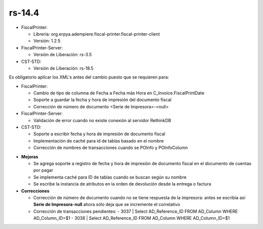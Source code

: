 .. _documento/versión-14-4:

**rs-14.4**
===========

.. data:: Soporte a versiones

- FiscalPrinter:

  - Librería: org.erpya.adempiere.fiscal-printer.fiscal-printer-client
  - Versión: 1.2.5

- FiscalPrinter-Server:

  - Versión de Liberación: rs-3.5

- CST-STD:

  - Versión de Liberación: rs-18.5

.. data:: Requerimientos

    Antes de aplicar esta versión se debe aplicar los siguientes XML's

    :FiscalPrinter:                   07000_Change_Column_Type_for_Fiscal_Print_Date.xml
    :FiscalPrinter-Server:            Montar el nuevo servicio de Impresión Fiscal

.. data:: Nota crítica

Es obligatorio aplicar los XML's antes del cambio puesto que se requieren para:

.. data:: Detalle Técnico

- FiscalPrinter: 

  - Cambio de tipo de columna de Fecha a Fecha más Hora en C_Invoice.FiscalPrintDate
  - Soporte a guardar la fecha y hora de impresión del documento fiscal
  - Corrección de número de documento <Serie de Impresora>-<null>

- FiscalPrinter-Server:

  - Validación de error cuando no existe conexión al servidor RethinkDB

- CST-STD:

  - Soporte a escribir fecha y hora de impresión de documento fiscal
  - Implementación de caché para id de tablas basado en el nombre
  - Corrección de nombres de transacciones cuando se POInfo y POInfoColumn

.. data:: Novedades

- **Mejoras**

  - Se agrega soporte a registro de fecha y hora de impresión de documento fiscal en el documento de cuentas por pagar
  - Se implementa caché para ID de tablas cuando se buscan según su nombre
  - Se escribe la instancia de atributos en la orden de devolución desde la entrega o factura

- **Correcciones**

  - Corrección de número de documento cuando no se tiene respuesta de la impresora: antes se escribía así **Serie de Impresora**-**null** ahora sólo deja que se incremente el correlativo
  - Corrección de transacciones pendientes:
    - 3037 | Select AD_Reference_ID FROM AD_Column WHERE AD_Column_ID=$1
    - 3038 | Select AD_Reference_ID FROM AD_Column WHERE AD_Column_ID=$1
